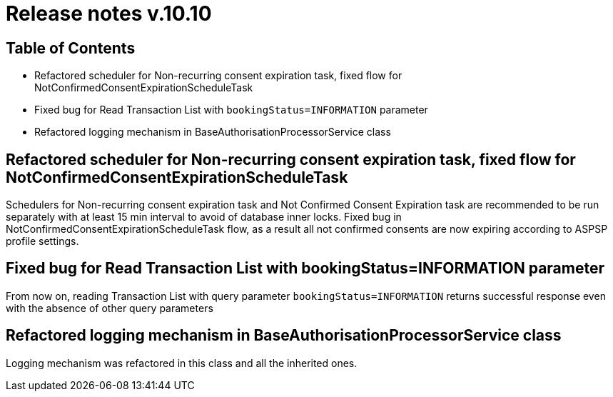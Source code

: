 = Release notes v.10.10

== Table of Contents

* Refactored scheduler for Non-recurring consent expiration task, fixed flow for NotConfirmedConsentExpirationScheduleTask

* Fixed bug for Read Transaction List with `bookingStatus=INFORMATION` parameter

* Refactored logging mechanism in BaseAuthorisationProcessorService class

==  Refactored scheduler for Non-recurring consent expiration task, fixed flow for NotConfirmedConsentExpirationScheduleTask

Schedulers for Non-recurring consent expiration task and Not Confirmed Consent Expiration task are recommended to be run separately with at least 15 min interval
to avoid of database inner locks. Fixed bug in NotConfirmedConsentExpirationScheduleTask flow, as a result all not confirmed consents are now expiring according to ASPSP profile settings.

== Fixed bug for Read Transaction List with bookingStatus=INFORMATION parameter

From now on, reading Transaction List with query parameter `bookingStatus=INFORMATION` returns successful response
even with the absence of other query parameters

==  Refactored logging mechanism in BaseAuthorisationProcessorService class

Logging mechanism was refactored in this class and all the inherited ones.
